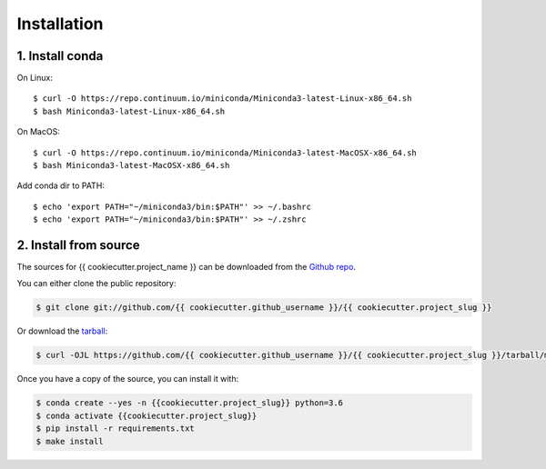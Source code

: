 .. highlight:: shell

============
Installation
============

1. Install conda
----------------

On Linux::

    $ curl -O https://repo.continuum.io/miniconda/Miniconda3-latest-Linux-x86_64.sh
    $ bash Miniconda3-latest-Linux-x86_64.sh


On MacOS::

    $ curl -O https://repo.continuum.io/miniconda/Miniconda3-latest-MacOSX-x86_64.sh
    $ bash Miniconda3-latest-MacOSX-x86_64.sh



Add conda dir to PATH::

    $ echo 'export PATH="~/miniconda3/bin:$PATH"' >> ~/.bashrc
    $ echo 'export PATH="~/miniconda3/bin:$PATH"' >> ~/.zshrc


2. Install from source
----------------------

The sources for {{ cookiecutter.project_name }} can be downloaded from the `Github repo`_.

You can either clone the public repository:

.. code-block:: console

    $ git clone git://github.com/{{ cookiecutter.github_username }}/{{ cookiecutter.project_slug }}

Or download the `tarball`_:

.. code-block:: console

    $ curl -OJL https://github.com/{{ cookiecutter.github_username }}/{{ cookiecutter.project_slug }}/tarball/master

Once you have a copy of the source, you can install it with:

.. code-block:: console

    $ conda create --yes -n {{cookiecutter.project_slug}} python=3.6
    $ conda activate {{cookiecutter.project_slug}}
    $ pip install -r requirements.txt
    $ make install


.. _Github repo: https://github.com/{{ cookiecutter.github_username }}/{{ cookiecutter.project_slug }}
.. _tarball: https://github.com/{{ cookiecutter.github_username }}/{{ cookiecutter.project_slug }}/tarball/master
